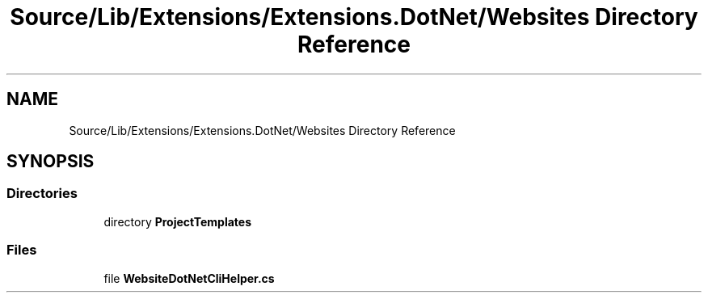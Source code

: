 .TH "Source/Lib/Extensions/Extensions.DotNet/Websites Directory Reference" 3 "Version 1.0.0" "Luthetus.Ide" \" -*- nroff -*-
.ad l
.nh
.SH NAME
Source/Lib/Extensions/Extensions.DotNet/Websites Directory Reference
.SH SYNOPSIS
.br
.PP
.SS "Directories"

.in +1c
.ti -1c
.RI "directory \fBProjectTemplates\fP"
.br
.in -1c
.SS "Files"

.in +1c
.ti -1c
.RI "file \fBWebsiteDotNetCliHelper\&.cs\fP"
.br
.in -1c
